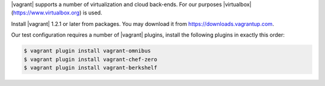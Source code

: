 .. The contents of this file are included in multiple topics.
.. This file should not be changed in a way that hinders its ability to appear in multiple documentation sets. 


|vagrant| supports a number of virtualization and cloud back-ends. For our purposes |virtualbox| (https://www.virtualbox.org) is used.

Install |vagrant| 1.2.1 or later from packages. You may download it from https://downloads.vagrantup.com.

Our test configuration requires a number of |vagrant| plugins, install the following plugins in exactly this order:

.. code-block:: bash

   $ vagrant plugin install vagrant-omnibus
   $ vagrant plugin install vagrant-chef-zero
   $ vagrant plugin install vagrant-berkshelf
